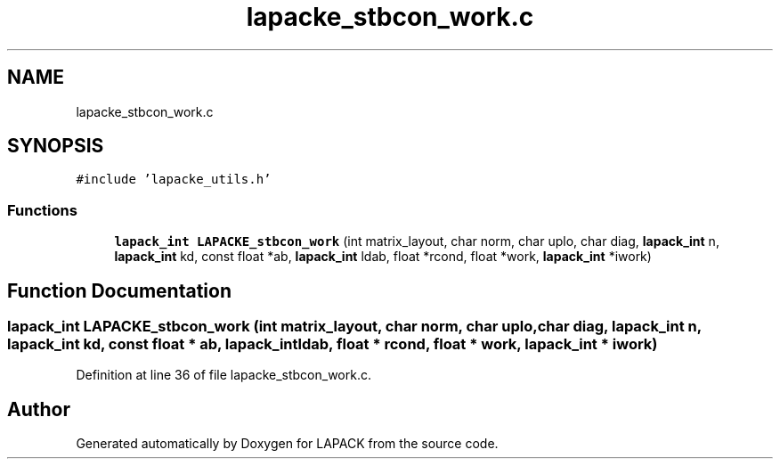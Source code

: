 .TH "lapacke_stbcon_work.c" 3 "Tue Nov 14 2017" "Version 3.8.0" "LAPACK" \" -*- nroff -*-
.ad l
.nh
.SH NAME
lapacke_stbcon_work.c
.SH SYNOPSIS
.br
.PP
\fC#include 'lapacke_utils\&.h'\fP
.br

.SS "Functions"

.in +1c
.ti -1c
.RI "\fBlapack_int\fP \fBLAPACKE_stbcon_work\fP (int matrix_layout, char norm, char uplo, char diag, \fBlapack_int\fP n, \fBlapack_int\fP kd, const float *ab, \fBlapack_int\fP ldab, float *rcond, float *work, \fBlapack_int\fP *iwork)"
.br
.in -1c
.SH "Function Documentation"
.PP 
.SS "\fBlapack_int\fP LAPACKE_stbcon_work (int matrix_layout, char norm, char uplo, char diag, \fBlapack_int\fP n, \fBlapack_int\fP kd, const float * ab, \fBlapack_int\fP ldab, float * rcond, float * work, \fBlapack_int\fP * iwork)"

.PP
Definition at line 36 of file lapacke_stbcon_work\&.c\&.
.SH "Author"
.PP 
Generated automatically by Doxygen for LAPACK from the source code\&.
